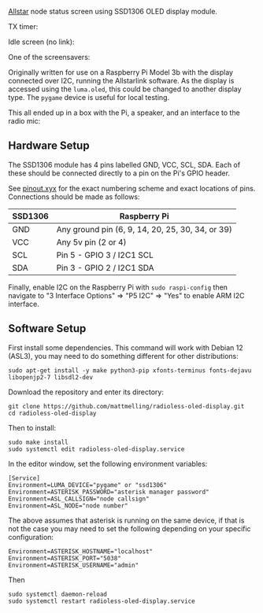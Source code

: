[[https://allstarlink.org][Allstar]] node status screen using SSD1306 OLED display module.

TX timer:

[[./img/tx.png]]

Idle screen (no link):

[[./img/nolink.png]]

One of the screensavers:

[[./img/screensaver-1.png]]

Originally written for use on a Raspberry Pi Model 3b with the display connected over I2C, running the Allstarlink software. As the display is accessed using the ~luma.oled~, this could be changed to another display type. The ~pygame~ device is useful for local testing.

This all ended up in a box with the Pi, a speaker, and an interface to the radio mic:

[[./img/node.jpg]]

** Hardware Setup
The SSD1306 module has 4 pins labelled GND, VCC, SCL, SDA. Each of these should be connected directly to a pin on the Pi's GPIO header.

See [[https://pinout.xyz/][pinout.xyx]] for the exact numbering scheme and exact locations of pins. Connections should be made as follows:

|---------+--------------------------------------------------|
| SSD1306 | Raspberry Pi                                     |
|---------+--------------------------------------------------|
| GND     | Any ground pin (6, 9, 14, 20, 25, 30, 34, or 39) |
| VCC     | Any 5v pin (2 or 4)                              |
| SCL     | Pin 5 - GPIO 3 / I2C1 SCL                        |
| SDA     | Pin 3 - GPIO 2 / I2C1 SDA                        |
|---------+--------------------------------------------------|

[[./img/schematic.png]]

Finally, enable I2C on the Raspberry Pi with ~sudo raspi-config~ then navigate to "3 Interface Options" => "P5 I2C" => "Yes" to enable ARM I2C interface.

** Software Setup
First install some dependencies. This command will work with Debian 12 (ASL3), you may need to do something different for other distributions:

#+BEGIN_SRC
sudo apt-get install -y make python3-pip xfonts-terminus fonts-dejavu libopenjp2-7 libsdl2-dev
#+END_SRC

Download the repository and enter its directory:
#+BEGIN_SRC
git clone https://github.com/mattmelling/radioless-oled-display.git
cd radioless-oled-display
#+END_SRC

Then to install:
#+BEGIN_SRC
sudo make install
sudo systemctl edit radioless-oled-display.service
#+END_SRC

In the editor window, set the following environment variables:

#+BEGIN_SRC
[Service]
Environment=LUMA_DEVICE="pygame" or "ssd1306"
Environment=ASTERISK_PASSWORD="asterisk manager password"
Environment=ASL_CALLSIGN="node callsign"
Environment=ASL_NODE="node number"
#+END_SRC

The above assumes that asterisk is running on the same device, if that is not the case you may need to set the following depending on your specific configuration:

#+BEGIN_SRC
Environment=ASTERISK_HOSTNAME="localhost"
Environment=ASTERISK_PORT="5038"
Environment=ASTERISK_USERNAME="admin"
#+END_SRC

Then

#+BEGIN_SRC
sudo systemctl daemon-reload
sudo systemctl restart radioless-oled-display.service
#+END_SRC
